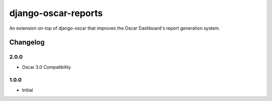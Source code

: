 ====================
django-oscar-reports
====================

|  |build| |coverage| |license| |kit| |format|

An extension on-top of django-oscar that improves the Oscar Dashboard's report generation system.

.. |build| image:: https://gitlab.com/thelabnyc/django-oscar/django-oscar-reports/badges/master/pipeline.svg
    :target: https://gitlab.com/thelabnyc/django-oscar/django-oscar-reports/commits/master
.. |coverage| image:: https://gitlab.com/thelabnyc/django-oscar/django-oscar-reports/badges/master/coverage.svg
    :target: https://gitlab.com/thelabnyc/django-oscar/django-oscar-reports/commits/master
.. |license| image:: https://img.shields.io/pypi/l/django-oscar-reports.svg
    :target: https://pypi.python.org/pypi/django-oscar-reports
.. |kit| image:: https://badge.fury.io/py/django-oscar-reports.svg
    :target: https://pypi.python.org/pypi/django-oscar-reports
.. |format| image:: https://img.shields.io/pypi/format/django-oscar-reports.svg
    :target: https://pypi.python.org/pypi/django-oscar-reports

Changelog
=========

2.0.0
------------------
- Oscar 3.0 Compatibility

1.0.0
------------------
- Initial
